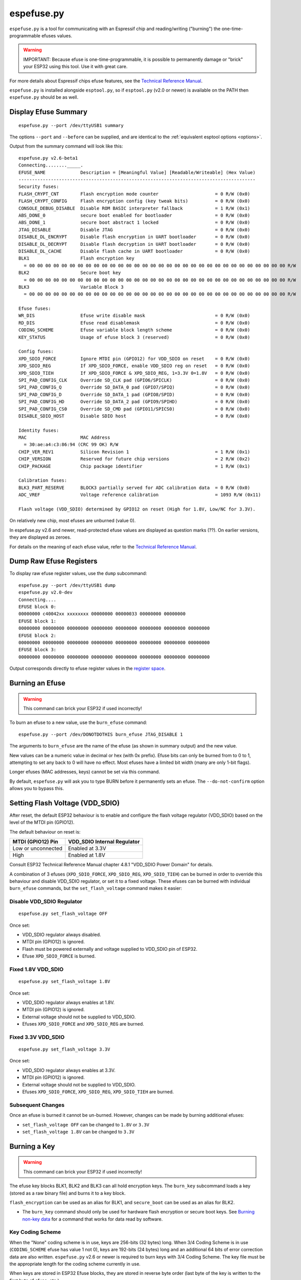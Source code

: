 .. _espefuse:

espefuse.py
===========

``espefuse.py`` is a tool for communicating with an Espressif chip and reading/writing ("burning") the one-time-programmable efuses values.

.. warning::

    IMPORTANT: Because efuse is one-time-programmable, it is possible to permanently damage or "brick" your ESP32 using this tool. Use it with great care.

For more details about Espressif chips efuse features, see the `Technical Reference Manual <http://espressif.com/en/support/download/documents>`__.

``espefuse.py`` is installed alongside ``esptool.py``, so if ``esptool.py`` (v2.0 or newer) is available on the PATH then ``espefuse.py`` should be as well.

Display Efuse Summary
---------------------

::

    espefuse.py --port /dev/ttyUSB1 summary

The options ``--port`` and ``--before`` can be supplied, and are identical to the :ref:`equivalent esptool options <options>`.

Output from the summary command will look like this:

::

    espefuse.py v2.6-beta1
    Connecting........_____.
    EFUSE_NAME             Description = [Meaningful Value] [Readable/Writeable] (Hex Value)
    ----------------------------------------------------------------------------------------
    Security fuses:
    FLASH_CRYPT_CNT        Flash encryption mode counter                     = 0 R/W (0x0)
    FLASH_CRYPT_CONFIG     Flash encryption config (key tweak bits)          = 0 R/W (0x0)
    CONSOLE_DEBUG_DISABLE  Disable ROM BASIC interpreter fallback            = 1 R/W (0x1)
    ABS_DONE_0             secure boot enabled for bootloader                = 0 R/W (0x0)
    ABS_DONE_1             secure boot abstract 1 locked                     = 0 R/W (0x0)
    JTAG_DISABLE           Disable JTAG                                      = 0 R/W (0x0)
    DISABLE_DL_ENCRYPT     Disable flash encryption in UART bootloader       = 0 R/W (0x0)
    DISABLE_DL_DECRYPT     Disable flash decryption in UART bootloader       = 0 R/W (0x0)
    DISABLE_DL_CACHE       Disable flash cache in UART bootloader            = 0 R/W (0x0)
    BLK1                   Flash encryption key
      = 00 00 00 00 00 00 00 00 00 00 00 00 00 00 00 00 00 00 00 00 00 00 00 00 00 00 00 00 00 00 00 00 R/W
    BLK2                   Secure boot key
      = 00 00 00 00 00 00 00 00 00 00 00 00 00 00 00 00 00 00 00 00 00 00 00 00 00 00 00 00 00 00 00 00 R/W
    BLK3                   Variable Block 3
      = 00 00 00 00 00 00 00 00 00 00 00 00 00 00 00 00 00 00 00 00 00 00 00 00 00 00 00 00 00 00 00 00 R/W

    Efuse fuses:
    WR_DIS                 Efuse write disable mask                          = 0 R/W (0x0)
    RD_DIS                 Efuse read disablemask                            = 0 R/W (0x0)
    CODING_SCHEME          Efuse variable block length scheme                = 0 R/W (0x0)
    KEY_STATUS             Usage of efuse block 3 (reserved)                 = 0 R/W (0x0)

    Config fuses:
    XPD_SDIO_FORCE         Ignore MTDI pin (GPIO12) for VDD_SDIO on reset    = 0 R/W (0x0)
    XPD_SDIO_REG           If XPD_SDIO_FORCE, enable VDD_SDIO reg on reset   = 0 R/W (0x0)
    XPD_SDIO_TIEH          If XPD_SDIO_FORCE & XPD_SDIO_REG, 1=3.3V 0=1.8V   = 0 R/W (0x0)
    SPI_PAD_CONFIG_CLK     Override SD_CLK pad (GPIO6/SPICLK)                = 0 R/W (0x0)
    SPI_PAD_CONFIG_Q       Override SD_DATA_0 pad (GPIO7/SPIQ)               = 0 R/W (0x0)
    SPI_PAD_CONFIG_D       Override SD_DATA_1 pad (GPIO8/SPID)               = 0 R/W (0x0)
    SPI_PAD_CONFIG_HD      Override SD_DATA_2 pad (GPIO9/SPIHD)              = 0 R/W (0x0)
    SPI_PAD_CONFIG_CS0     Override SD_CMD pad (GPIO11/SPICS0)               = 0 R/W (0x0)
    DISABLE_SDIO_HOST      Disable SDIO host                                 = 0 R/W (0x0)

    Identity fuses:
    MAC                    MAC Address
      = 30:ae:a4:c3:86:94 (CRC 99 OK) R/W
    CHIP_VER_REV1          Silicon Revision 1                                = 1 R/W (0x1)
    CHIP_VERSION           Reserved for future chip versions                 = 2 R/W (0x2)
    CHIP_PACKAGE           Chip package identifier                           = 1 R/W (0x1)

    Calibration fuses:
    BLK3_PART_RESERVE      BLOCK3 partially served for ADC calibration data  = 0 R/W (0x0)
    ADC_VREF               Voltage reference calibration                     = 1093 R/W (0x11)

    Flash voltage (VDD_SDIO) determined by GPIO12 on reset (High for 1.8V, Low/NC for 3.3V).

On relatively new chip, most efuses are unburned (value 0).

In espefuse.py v2.6 and newer, read-protected efuse values are displayed as question marks (??). On earlier versions, they are displayed as zeroes.

For details on the meaning of each efuse value, refer to the `Technical Reference Manual <http://espressif.com/en/support/download/documents>`__.

Dump Raw Efuse Registers
------------------------

To display raw efuse register values, use the ``dump`` subcommand:

::

    espefuse.py --port /dev/ttyUSB1 dump
    espefuse.py v2.0-dev
    Connecting....
    EFUSE block 0:
    00000000 c40042xx xxxxxxxx 00000000 00000033 00000000 00000000
    EFUSE block 1:
    00000000 00000000 00000000 00000000 00000000 00000000 00000000 00000000
    EFUSE block 2:
    00000000 00000000 00000000 00000000 00000000 00000000 00000000 00000000
    EFUSE block 3:
    00000000 00000000 00000000 00000000 00000000 00000000 00000000 00000000

Output corresponds directly to efuse register values in the `register space <https://github.com/espressif/esp-idf/blob/master/components/soc/esp32/include/soc/efuse_reg.h#L19>`__.

Burning an Efuse
----------------

.. warning::

    This command can brick your ESP32 if used incorrectly!

To burn an efuse to a new value, use the ``burn_efuse`` command:

::

    espefuse.py --port /dev/DONOTDOTHIS burn_efuse JTAG_DISABLE 1

The arguments to ``burn_efuse`` are the name of the efuse (as shown in summary output) and the new value.

New values can be a numeric value in decimal or hex (with 0x prefix). Efuse bits can only be burned from to 0 to 1, attempting to set any back to 0 will have no effect. Most efuses have a limited bit width (many are only 1-bit flags).

Longer efuses (MAC addresses, keys) cannot be set via this command.

By default, ``espefuse.py`` will ask you to type BURN before it permanently sets an efuse. The ``--do-not-confirm`` option allows you to bypass this.

Setting Flash Voltage (VDD_SDIO)
--------------------------------

After reset, the default ESP32 behaviour is to enable and configure the flash voltage regulator (VDD_SDIO) based on the level of the MTDI pin (GPIO12).

The default behaviour on reset is:

+----------------------+--------------------------------+
| MTDI (GPIO12) Pin    | VDD\_SDIO Internal Regulator   |
+======================+================================+
| Low or unconnected   | Enabled at 3.3V                |
+----------------------+--------------------------------+
| High                 | Enabled at 1.8V                |
+----------------------+--------------------------------+

Consult ESP32 Technical Reference Manual chapter 4.8.1 "VDD_SDIO Power Domain" for details.

A combination of 3 efuses (``XPD_SDIO_FORCE``, ``XPD_SDIO_REG``, ``XPD_SDIO_TIEH``) can be burned in order to override this behaviour and disable VDD_SDIO regulator, or set it to a fixed voltage. These efuses can be burned with individual ``burn_efuse`` commands, but the ``set_flash_voltage`` command makes it easier:

Disable VDD_SDIO Regulator
^^^^^^^^^^^^^^^^^^^^^^^^^^

::

    espefuse.py set_flash_voltage OFF

Once set:

* VDD_SDIO regulator always disabled.
* MTDI pin (GPIO12) is ignored.
* Flash must be powered externally and voltage supplied to VDD_SDIO pin of ESP32.
* Efuse ``XPD_SDIO_FORCE`` is burned.

Fixed 1.8V VDD_SDIO
^^^^^^^^^^^^^^^^^^^^

::

    espefuse.py set_flash_voltage 1.8V

Once set:

* VDD_SDIO regulator always enables at 1.8V.
* MTDI pin (GPIO12) is ignored.
* External voltage should not be supplied to VDD_SDIO.
* Efuses ``XPD_SDIO_FORCE`` and ``XPD_SDIO_REG`` are burned.

Fixed 3.3V VDD_SDIO
^^^^^^^^^^^^^^^^^^^^

::

    espefuse.py set_flash_voltage 3.3V

Once set:

* VDD_SDIO regulator always enables at 3.3V.
* MTDI pin (GPIO12) is ignored.
* External voltage should not be supplied to VDD_SDIO.
* Efuses ``XPD_SDIO_FORCE``, ``XPD_SDIO_REG``, ``XPD_SDIO_TIEH`` are burned.

Subsequent Changes
^^^^^^^^^^^^^^^^^^

Once an efuse is burned it cannot be un-burned. However, changes can be made by burning additional efuses:

*  ``set_flash_voltage OFF`` can be changed to ``1.8V`` or ``3.3V``
*  ``set_flash_voltage 1.8V`` can be changed to ``3.3V``

Burning a Key
-------------

.. warning::

    This command can brick your ESP32 if used incorrectly!

The efuse key blocks BLK1, BLK2 and BLK3 can all hold encryption keys. The ``burn_key`` subcommand loads a key (stored as a raw binary file) and burns it to a key block.

``flash_encryption`` can be used as an alias for BLK1, and ``secure_boot`` can be used as an alias for BLK2.

*  The ``burn_key`` command should only be used for hardware flash encryption or secure boot keys. See `Burning non-key data <#burning-non-key-data>`__ for a command that works for data read by software.

Key Coding Scheme
^^^^^^^^^^^^^^^^^

When the "None" coding scheme is in use, keys are 256-bits (32 bytes) long. When 3/4 Coding Scheme is in use (``CODING_SCHEME`` efuse has value 1 not 0), keys are 192-bits (24 bytes) long and an additional 64 bits of error correction data are also written.
``espefuse.py`` v2.6 or newer is required to burn keys with 3/4 Coding Scheme. The key file must be the appropriate length for the coding scheme currently in use.

When keys are stored in ESP32 Efuse blocks, they are stored in reverse byte order (last byte of the key is written to the first byte of efuse, etc.)

Unprotected Keys
^^^^^^^^^^^^^^^^

By default, when an encryption key block is burned it is also read and write protected. The ``--no-protect-key`` option will disable this behaviour (you can separately read- or write-protect the key later.)

.. note::

    Leaving a key unprotected may compromise its use as a security feature.

::

    espefuse.py --port /dev/DONOTDOTHIS burn_key secure_boot keyfile.bin

Note that the hardware flash encryption and secure boot features require the key to be written to the efuse block in reversed byte order, compared to the order used by the AES algorithm on the host. ``burn_key`` automatically reverses the bytes when writing.
For this reason, an unprotected key will read back in the reverse order to the ``keyfile.bin`` on the host.

Force Writing a Key
^^^^^^^^^^^^^^^^^^^

Normally, a key will only be burned if the efuse block has not been previously written to. The ``--force-write-always`` option can be used to ignore this and try to burn the key anyhow.
Note that this option is still limited by the efuse hardware - hardware doesn't allow any efuse bits to be cleared 1->0, and can't write anything to write protected efuse blocks.

Confirmation
^^^^^^^^^^^^

The ``--do-not-confirm`` option can be used with ``burn_key``, otherwise a manual confirmation step is required.

Limitations
^^^^^^^^^^^

The ``burn_key`` command is only suitable for flash encryption and secure boot keys:

*  Complete block is always written. (This means 256-bits for "None" coding Scheme or 192-bits for 3/4 Coding Scheme).
*  The data is written in reverse byte order for compatibility with encryption hardware (see `above <#unprotected-keys>`__).
*  By default, the data is read- and write-protected so it can only be used by hardware.

Burning non-Key Data
--------------------

The ``burn_block_data`` command allows writing arbitrary data from a file into an efuse block, for software use.

This command is available in espefuse.py v2.6 and newer.

**Example:** Write to Efuse BLK3 from binary file ``device_id.bin``, starting at efuse byte offset 6:

::

    espefuse.py -p PORT burn_block_data --offset 6 BLK3 device_id.bin

-  Data is written to the Efuse block in normal byte order (treating the efuse block as if it was an array of bytes). It can be read back in firmware from the efuse read registers, but these reads must be always be complete register words (4-byte aligned).
-  Part of the Efuse block can be written at a time. The ``--offset`` argument allows writing to a byte offset inside the Efuse block itself.
-  This command is not suitable for writing key data which will be used by flash encryption or secure boot hardware. Use `burn_key <#burning-a-key>`__ for this.

Limitations
^^^^^^^^^^^

For "None" Coding Scheme, there are no restrictions on the range of bytes which can be written in the Efuse block (but any bit in efuse can only be set 0->1, never cleared 1->0).

For "3/4" Coding Scheme, the length of the data file and the offset must both be a multiple of 6 bytes. Each 6 byte span can only be written one time.

.. _espefuse-spi-flash-pins:

SPI Flash Pins
--------------

The following efuses configure the SPI flash pins which are used to boot:

::

    SPI_PAD_CONFIG_CLK     Override SD_CLK pad (GPIO6/SPICLK)                = 0 R/W (0x0)
    SPI_PAD_CONFIG_Q       Override SD_DATA_0 pad (GPIO7/SPIQ)               = 0 R/W (0x0)
    SPI_PAD_CONFIG_D       Override SD_DATA_1 pad (GPIO8/SPID)               = 0 R/W (0x0)
    SPI_PAD_CONFIG_HD      Override SD_DATA_2 pad (GPIO9/SPIHD)              = 0 R/W (0x0)
    SPI_PAD_CONFIG_CS0     Override SD_CMD pad (GPIO11/SPICS0)               = 0 R/W (0x0)

On ESP32 chips without integrated SPI flash, these efuses are set to zero in the factory. This causes the default GPIO pins (shown in the summary output above) to be used for the SPI flash.

On ESP32 chips with integrated internal SPI flash, these efuses are burned in the factory to the GPIO numbers where the flash is connected. These values override the defaults on boot.

In order to change the SPI flash pin configuration, these efuses can be burned to the GPIO numbers where the flash is connected. If at least one of these efuses is burned, all of of them must be set to the correct values.

If these efuses are burned, GPIO1 (U0TXD pin) is no longer consulted to set the boot mode from SPI to HSPI flash on reset.

These pins can be set to any GPIO number in the range 0-29, 32 or 33. Values 30 and 31 cannot be set. The "raw" hex value for pins 32, 33 is 30, 31 (this is visible in the summary output if these pins are configured for any SPI I/Os.)

For example:

::

    SPI_PAD_CONFIG_CS0     Override SD_CMD pad (GPIO11/SPICS0)               = 32 R/W (0x1e)

If using the ``burn_efuse`` command to configure these pins, always specify the actual GPIO number you wish to set.

Read- and Write- Protecting Efuses
----------------------------------

.. warning::

    This command can severely limit your ESP32 options.

Some efuses can be read- or write-protected, preventing further changes. ``burn_key`` subcommand read and write protects new keys by default, but other efuses can be protected iwth the ``read_protect_efuse`` and ``write_protect_efuse`` commands.

The ``R/W`` output in the summary display will change to indicate protected efuses:

* ``-/W`` indicates read protected (value will always show all-zeroes, even though hardware may use the correct value)
* ``R/-`` shows write protected (no further bits can be set)
* ``-/-`` means read and write protected

Example:

::

    espefuse.py --port /dev/SOMEPORT read_protect_efuse KEY_STATUS

The ``--do-not-confirm`` option can be used with ``burn_key``, otherwise a manual confirmation step is required.

.. note::

    Efuses are often read/write protected as a group, so protecting one will cause some related efuses to become protected. ``espefuse.py`` will confirm the full list of efuses that will become protected.

The following efuses can be read protected:

*  FLASH_CRYPT_CONFIG
*  CODING_SCHEME
*  KEY_STATUS
*  BLK1
*  BLK2
*  BLK3

The following efuses can be write protected:

*  WR_DIS, RD_DIS
*  FLASH_CRYPT_CNT
*  MAC
*  XPD_SDIO_FORCE
*  XPD_SDIO_REG
*  XPD_SDIO_TIEH
*  SPI_PAD_CONFIG_CLK
*  SPI_PAD_CONFIG_Q
*  SPI_PAD_CONFIG_D
*  SPI_PAD_CONFIG_HD
*  SPI_PAD_CONFIG_CS0
*  FLASH_CRYPT_CONFIG
*  CODING_SCHEME
*  CONSOLE_DEBUG_DISABLE
*  DISABLE_SDIO_HOST
*  ABS_DONE_0
*  ABS_DONE_1
*  JTAG_DISABLE
*  DISABLE_DL_ENCRYPT
*  DISABLE_DL_DECRYPT
*  DISABLE_DL_CACHE
*  KEY_STATUS
*  BLK1
*  BLK2
*  BLK3

Execute Efuse Python Script
---------------------------

::

    espefuse.py execute_scripts efuse_script1.py efuse_script2.py ...

This command allows burning all needed efuses at one time based on your own python script and control issues during the burn process if so it will abort the burn process. This command has a few arguments:

*  ``scripts`` is a list of scripts. The special format of python scripts can be executed inside ``espefuse.py``.

Below you can see some examples of the script. This script file is run from ``espefuse.py`` as ``exec(open(file.name).read())`` it means that some functions and imported libs are available for using like ``os``. Please use only provided functions.
If you want to use other libs in the script you can add them manually.

Inside this script, you can call all commands which are available in CLI, see ``espefuse.py --help``. To run a efuse command you need to call ``espefuse(esp, efuses, args, 'burn_efuse DISABLE_DL_DECRYPT 1')``. This command will not burn eFuses immediately, the burn occurs at the end of all scripts.
If necessary, you can call ``efuses.burn_all()`` which prompts ``Type 'BURN' (all capitals) to continue.``. To skip this check and go without confirmation just add the ``--do-not-confirm`` flag to the ``execute_scripts`` command.

::

    espefuse.py execute_scripts efuse_script1.py --do-not-confirm

Additionally, you can implement some checks based on the value of efuses. To get value of an efuse use ``efuses['FLASH_CRYPT_CNT'].get()``. Some eFuses have a dictionary to convert from a value to a human-readable as it looks in the table is printed by the ``summary`` command.
See how it is done for ``CODING_SCHEME`` when ``get_meaning()`` is called:

* 0: "NONE (BLK1-3 len=256 bits)"
* 1: "3/4 (BLK1-3 len=192 bits)"
* 2: "REPEAT (BLK1-3 len=128 bits) not supported"
* 3: "NONE (BLK1-3 len=256 bits)"

.. code:: python

    print("connected chip: %s, coding scheme %s" % (esp.get_chip_description(), efuses["CODING_SCHEME"].get_meaning()))
    if os.path.exists("flash_encryption_key.bin"):
        espefuse(esp, efuses, args, "burn_key flash_encryption flash_encryption_key.bin")
    else:
        raise esptool.FatalError("The 'flash_encryption_key.bin' file is missing in the project directory")

    espefuse(esp, efuses, args, 'burn_efuse FLASH_CRYPT_CNT 0x7')

    current_flash_crypt_cnt = efuses['FLASH_CRYPT_CNT'].get()
    if current_flash_crypt_cnt in [0, 3]:
        espefuse(esp, efuses, args, 'burn_efuse FLASH_CRYPT_CNT')

    espefuse(esp, efuses, args, 'burn_efuse DISABLE_DL_ENCRYPT 1')

    espefuse(esp, efuses, args, 'burn_efuse DISABLE_DL_DECRYPT 1')

    espefuse(esp, efuses, args, 'burn_efuse DISABLE_DL_CACHE 1')

    espefuse(esp, efuses, args, 'burn_efuse JTAG_DISABLE 1')
    ...

After ``efuses.burn_all()``, all needed efuses will be burnt to chip in order ``BLK_MAX`` to ``BLK_0``. This order prevents cases when protection is set before the value goes to a block. Please note this while developing your scripts.
Upon completion, the new eFuses will be read back, and will be done some checks of written eFuses by ``espefuse.py``. In production, you might need to check that all written efuses are set properly, see the example below.

The script `test_efuse_script.py <https://github.com/espressif/esptool/blob/master/test/efuse_scripts/esp32xx/test_efuse_script.py>`__ burns some efuses and checks them after reading back. To check read and write protection, ``is_readable()`` and ``is_writeable()`` are called.
